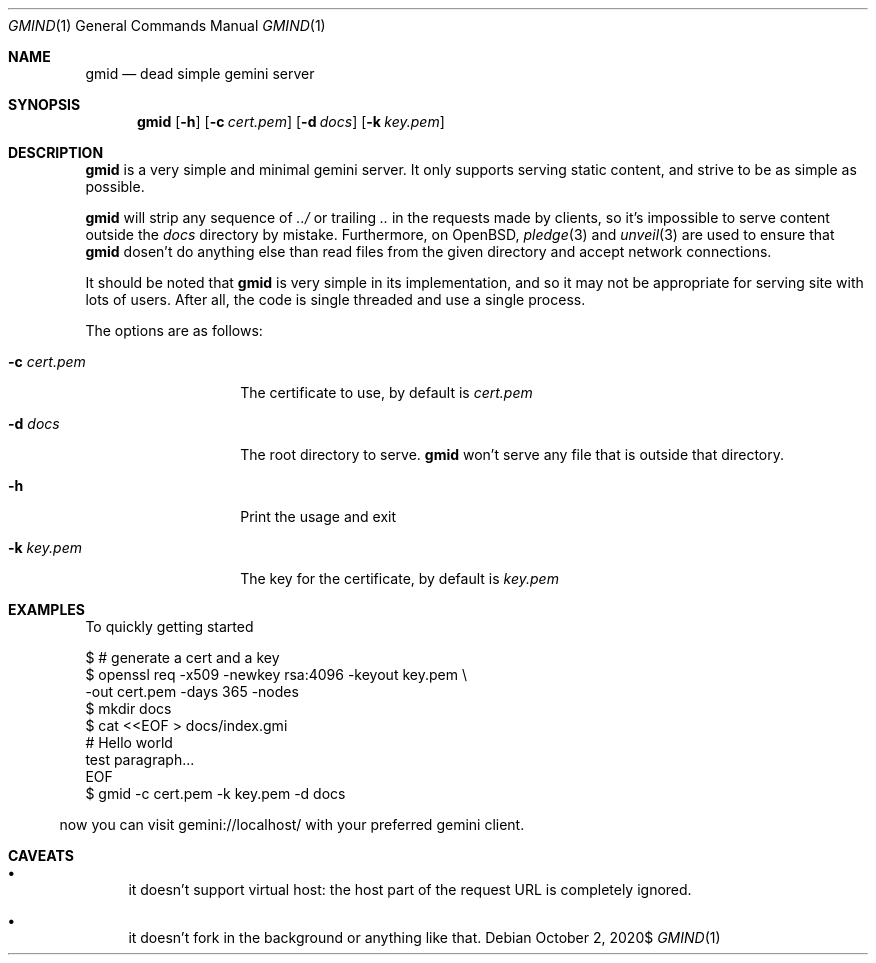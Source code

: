 .\" Copyright (c) 2020 Omar Polo <op@omarpolo.com>
.\"
.\" Permission to use, copy, modify, and distribute this software for any
.\" purpose with or without fee is hereby granted, provided that the above
.\" copyright notice and this permission notice appear in all copies.
.\"
.\" THE SOFTWARE IS PROVIDED "AS IS" AND THE AUTHOR DISCLAIMS ALL WARRANTIES
.\" WITH REGARD TO THIS SOFTWARE INCLUDING ALL IMPLIED WARRANTIES OF
.\" MERCHANTABILITY AND FITNESS. IN NO EVENT SHALL THE AUTHOR BE LIABLE FOR
.\" ANY SPECIAL, DIRECT, INDIRECT, OR CONSEQUENTIAL DAMAGES OR ANY DAMAGES
.\" WHATSOEVER RESULTING FROM LOSS OF USE, DATA OR PROFITS, WHETHER IN AN
.\" ACTION OF CONTRACT, NEGLIGENCE OR OTHER TORTIOUS ACTION, ARISING OUT OF
.\" OR IN CONNECTION WITH THE USE OR PERFORMANCE OF THIS SOFTWARE.
.Dd $Mdocdate: October 2 2020$
.Dt GMIND 1
.Os
.Sh NAME
.Nm gmid
.Nd dead simple gemini server
.Sh SYNOPSIS
.Nm
.Bk -words
.Op Fl h
.Op Fl c Ar cert.pem
.Op Fl d Ar docs
.Op Fl k Ar key.pem
.Ek
.Sh DESCRIPTION
.Nm
is a very simple and minimal gemini server.
It only supports serving static content, and strive to be as simple as
possible.
.Pp
.Nm
will strip any sequence of
.Pa ../
or trailing
.Pa ..
in the requests made by clients, so it's impossible to serve content
outside the
.Pa docs
directory by mistake.
Furthermore, on OpenBSD,
.Xr pledge 3
and
.Xr unveil 3
are used to ensure that
.Nm
dosen't do anything else than read files from the given directory and
accept network connections.
.Pp
It should be noted that
.Nm
is very simple in its implementation, and so it may not be appropriate
for serving site with lots of users.
After all, the code is single threaded and use a single process.
.Pp
The options are as follows:
.Bl -tag -width 12m
.It Fl c Ar cert.pem
The certificate to use, by default is
.Pa cert.pem
.It Fl d Ar docs
The root directory to serve.
.Nm
won't serve any file that is outside that directory.
.It Fl h
Print the usage and exit
.It Fl k Ar key.pem
The key for the certificate, by default is
.Pa key.pem
.El
.Sh EXAMPLES
To quickly getting started
.Bd -literal -indent
$ # generate a cert and a key
$ openssl req -x509 -newkey rsa:4096 -keyout key.pem \\
        -out cert.pem -days 365 -nodes
$ mkdir docs
$ cat <<EOF > docs/index.gmi
# Hello world
test paragraph...
EOF
$ gmid -c cert.pem -k key.pem -d docs
.El
.Pp
now you can visit gemini://localhost/ with your preferred gemini client.
.Sh CAVEATS
.Bl -bullet
.It
it doesn't support virtual host: the host part of the request URL is
completely ignored.
.It
it doesn't fork in the background or anything like that.
.El
